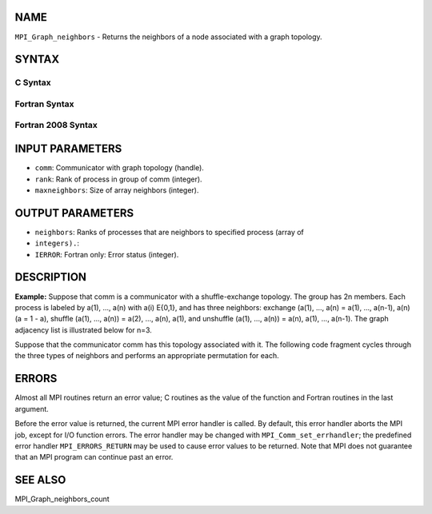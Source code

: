 NAME
----

``MPI_Graph_neighbors`` - Returns the neighbors of a node associated
with a graph topology.

SYNTAX
------

C Syntax
~~~~~~~~

.. code-block:: c
   :linenos:

   #include <mpi.h>
   int MPI_Graph_neighbors(MPI_Comm comm, int rank, int maxneighbors,
   	int neighbors[])

Fortran Syntax
~~~~~~~~~~~~~~

.. code-block:: fortran
   :linenos:

   USE MPI
   ! or the older form: INCLUDE 'mpif.h'
   MPI_GRAPH_NEIGHBORS(COMM, RANK, MAXNEIGHBORS, NEIGHBORS, IERROR)
   	INTEGER	COMM, RANK, MAXNEIGHBORS, NEIGHBORS(*), IERROR

Fortran 2008 Syntax
~~~~~~~~~~~~~~~~~~~

.. code-block:: fortran
   :linenos:

   USE mpi_f08
   MPI_Graph_neighbors(comm, rank, maxneighbors, neighbors, ierror)
   	TYPE(MPI_Comm), INTENT(IN) :: comm
   	INTEGER, INTENT(IN) :: rank, maxneighbors
   	INTEGER, INTENT(OUT) :: neighbors(maxneighbors)
   	INTEGER, OPTIONAL, INTENT(OUT) :: ierror

INPUT PARAMETERS
----------------

* ``comm``: Communicator with graph topology (handle).

* ``rank``: Rank of process in group of comm (integer).

* ``maxneighbors``: Size of array neighbors (integer).

OUTPUT PARAMETERS
-----------------

* ``neighbors``: Ranks of processes that are neighbors to specified process (array of
* ``integers).``: 
* ``IERROR``: Fortran only: Error status (integer).

DESCRIPTION
-----------

**Example:** Suppose that comm is a communicator with a shuffle-exchange
topology. The group has 2n members. Each process is labeled by a(1),
..., a(n) with a(i) E{0,1}, and has three neighbors: exchange (a(1),
..., a(n) = a(1), ..., a(n-1), a(n) (a = 1 - a), shuffle (a(1), ...,
a(n)) = a(2), ..., a(n), a(1), and unshuffle (a(1), ..., a(n)) = a(n),
a(1), ..., a(n-1). The graph adjacency list is illustrated below for
n=3.

.. code-block:: fortran
   :linenos:

           		exchange		shuffle		unshuffle
       node		neighbors(1)	neighbors(2)	neighbors(3)
       0(000)	    1		    0		    0
       1(001)	    0		    2		    4
       2(010)	    3		    4		    1
       3(011)	    2		    6		    5
       4(100)	    5		    1		    2
       5(101)	    4		    3		    6
       6(110)	    7		    5		    3
       7(111)	    6		    7		    7

Suppose that the communicator comm has this topology associated with it.
The following code fragment cycles through the three types of neighbors
and performs an appropriate permutation for each.

.. code-block:: fortran
   :linenos:

   C  assume: each process has stored a real number A.
   C  extract neighborhood information
         CALL MPI_COMM_RANK(comm, myrank, ierr)
         CALL MPI_GRAPH_NEIGHBORS(comm, myrank, 3, neighbors, ierr)
   C  perform exchange permutation
         CALL MPI_SENDRECV_REPLACE(A, 1, MPI_REAL, neighbors(1), 0,
        +     neighbors(1), 0, comm, status, ierr)
   C  perform shuffle permutation
         CALL MPI_SENDRECV_REPLACE(A, 1, MPI_REAL, neighbors(2), 0,
        +     neighbors(3), 0, comm, status, ierr)
   C  perform unshuffle permutation
         CALL MPI_SENDRECV_REPLACE(A, 1, MPI_REAL, neighbors(3), 0,
        +     neighbors(2), 0, comm, status, ierr)

ERRORS
------

Almost all MPI routines return an error value; C routines as the value
of the function and Fortran routines in the last argument.

Before the error value is returned, the current MPI error handler is
called. By default, this error handler aborts the MPI job, except for
I/O function errors. The error handler may be changed with
``MPI_Comm_set_errhandler``; the predefined error handler ``MPI_ERRORS_RETURN``
may be used to cause error values to be returned. Note that MPI does not
guarantee that an MPI program can continue past an error.

SEE ALSO
--------

MPI_Graph_neighbors_count
